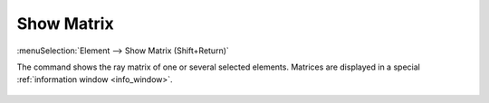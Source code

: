 .. _elem_opers_matrix:
.. _elem_show_matrix:
.. index:: single: matrix (command)
.. index:: single: show matrix (command)

Show Matrix
===========

:menuSelection:`Element --> Show Matrix (Shift+Return)`

The command shows the ray matrix of one or several selected elements. Matrices are displayed in a special :ref:`information window <info_window>`. 

  .. image:: img/func_matrix.png

.. seeAlso::

    :doc:`elem_opers`, :doc:`elem_opers_props`, :doc:`func_matrix`